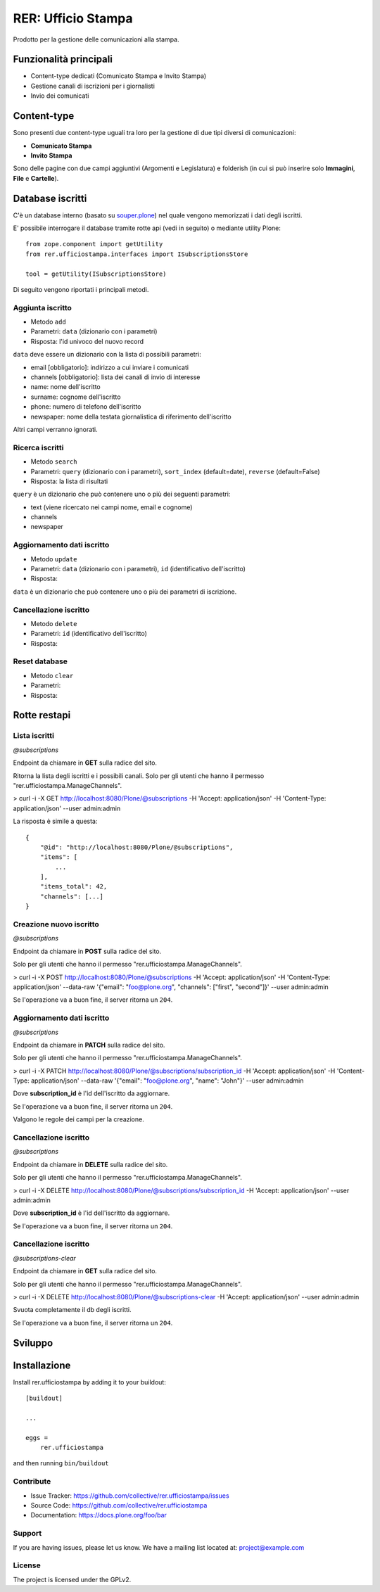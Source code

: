 .. This README is meant for consumption by humans and pypi. Pypi can render rst files so please do not use Sphinx features.
   If you want to learn more about writing documentation, please check out: http://docs.plone.org/about/documentation_styleguide.html
   This text does not appear on pypi or github. It is a comment.

===================
RER: Ufficio Stampa
===================

Prodotto per la gestione delle comunicazioni alla stampa.

Funzionalità principali
=======================

- Content-type dedicati (Comunicato Stampa e Invito Stampa)
- Gestione canali di iscrizioni per i giornalisti
- Invio dei comunicati

Content-type
============

Sono presenti due content-type uguali tra loro per la gestione di due tipi diversi di comunicazioni:

- **Comunicato Stampa**
- **Invito Stampa**

Sono delle pagine con due campi aggiuntivi (Argomenti e Legislatura) e folderish (in cui si può inserire solo **Immagini**, **File** e **Cartelle**).

Database iscritti
=================

C'è un database interno (basato su `souper.plone <https://pypi.org/project/souper.plone/>`_) nel quale vengono memorizzati i dati degli iscritti.

E' possibile interrogare il database tramite rotte api (vedi in seguito) o mediante utility Plone::

    from zope.component import getUtility
    from rer.ufficiostampa.interfaces import ISubscriptionsStore

    tool = getUtility(ISubscriptionsStore)

Di seguito vengono riportati i principali metodi.

Aggiunta iscritto
-----------------

- Metodo ``add``
- Parametri: ``data`` (dizionario con i parametri)
- Risposta: l'id univoco del nuovo record

``data`` deve essere un dizionario con la lista di possibili parametri:

- email [obbligatorio]: indirizzo a cui inviare i comunicati
- channels [obbligatorio]: lista dei canali di invio di interesse
- name: nome dell'iscritto
- surname: cognome dell'iscritto
- phone: numero di telefono dell'iscritto
- newspaper: nome della testata giornalistica di riferimento dell'iscritto

Altri campi verranno ignorati.

Ricerca iscritti
----------------

- Metodo ``search``
- Parametri: ``query`` (dizionario con i parametri), ``sort_index`` (default=date), ``reverse`` (default=False)
- Risposta: la lista di risultati

``query`` è un dizionario che può contenere uno o più dei seguenti parametri:

- text (viene ricercato nei campi nome, email e cognome)
- channels
- newspaper

Aggiornamento dati iscritto
---------------------------

- Metodo ``update``
- Parametri: ``data`` (dizionario con i parametri), ``id`` (identificativo dell'iscritto)
- Risposta: 

``data`` è un dizionario che può contenere uno o più dei parametri di iscrizione.

Cancellazione iscritto
-----------------------

- Metodo ``delete``
- Parametri: ``id`` (identificativo dell'iscritto)
- Risposta: 

Reset database
--------------

- Metodo ``clear``
- Parametri:
- Risposta: 


Rotte restapi
=============

Lista iscritti
--------------

*@subscriptions*

Endpoint da chiamare in **GET** sulla radice del sito.

Ritorna la lista degli iscritti e i possibili canali. Solo per gli utenti che hanno il permesso "rer.ufficiostampa.ManageChannels".

> curl -i -X GET http://localhost:8080/Plone/@subscriptions -H 'Accept: application/json' -H 'Content-Type: application/json' --user admin:admin

La risposta è simile a questa::

    {
        "@id": "http://localhost:8080/Plone/@subscriptions",
        "items": [
            ...
        ],
        "items_total": 42,
        "channels": [...]
    }


Creazione nuovo iscritto
------------------------

*@subscriptions*

Endpoint da chiamare in **POST** sulla radice del sito.

Solo per gli utenti che hanno il permesso "rer.ufficiostampa.ManageChannels".

> curl -i -X POST http://localhost:8080/Plone/@subscriptions -H 'Accept: application/json' -H 'Content-Type: application/json' --data-raw '{"email": "foo@plone.org", "channels": ["first", "second"]}' --user admin:admin

Se l'operazione va a buon fine, il server ritorna un ``204``.



Aggiornamento dati iscritto
---------------------------

*@subscriptions*

Endpoint da chiamare in **PATCH** sulla radice del sito.

Solo per gli utenti che hanno il permesso "rer.ufficiostampa.ManageChannels".

> curl -i -X PATCH http://localhost:8080/Plone/@subscriptions/subscription_id -H 'Accept: application/json' -H 'Content-Type: application/json' --data-raw '{"email": "foo@plone.org", "name": "John"}' --user admin:admin

Dove **subscription_id** è l'id dell'iscritto da aggiornare.

Se l'operazione va a buon fine, il server ritorna un ``204``.

Valgono le regole dei campi per la creazione.

Cancellazione iscritto
----------------------

*@subscriptions*

Endpoint da chiamare in **DELETE** sulla radice del sito.

Solo per gli utenti che hanno il permesso "rer.ufficiostampa.ManageChannels".

> curl -i -X DELETE http://localhost:8080/Plone/@subscriptions/subscription_id -H 'Accept: application/json' --user admin:admin

Dove **subscription_id** è l'id dell'iscritto da aggiornare.

Se l'operazione va a buon fine, il server ritorna un ``204``.


Cancellazione iscritto
----------------------

*@subscriptions-clear*

Endpoint da chiamare in **GET** sulla radice del sito.

Solo per gli utenti che hanno il permesso "rer.ufficiostampa.ManageChannels".

> curl -i -X DELETE http://localhost:8080/Plone/@subscriptions-clear -H 'Accept: application/json' --user admin:admin

Svuota completamente il db degli iscritti.

Se l'operazione va a buon fine, il server ritorna un ``204``.


Sviluppo
========


Installazione
=============

Install rer.ufficiostampa by adding it to your buildout::

    [buildout]

    ...

    eggs =
        rer.ufficiostampa


and then running ``bin/buildout``


Contribute
----------

- Issue Tracker: https://github.com/collective/rer.ufficiostampa/issues
- Source Code: https://github.com/collective/rer.ufficiostampa
- Documentation: https://docs.plone.org/foo/bar


Support
-------

If you are having issues, please let us know.
We have a mailing list located at: project@example.com


License
-------

The project is licensed under the GPLv2.
